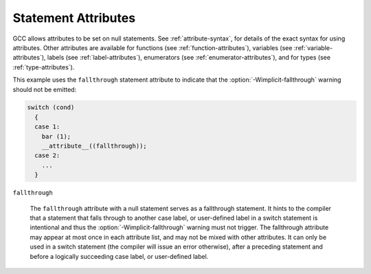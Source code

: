 ..
  Copyright 1988-2022 Free Software Foundation, Inc.
  This is part of the GCC manual.
  For copying conditions, see the GPL license file

.. _statement-attributes:

Statement Attributes
********************

.. index:: Statement Attributes

GCC allows attributes to be set on null statements.  See :ref:`attribute-syntax`,
for details of the exact syntax for using attributes.  Other attributes are
available for functions (see :ref:`function-attributes`), variables
(see :ref:`variable-attributes`), labels (see :ref:`label-attributes`), enumerators
(see :ref:`enumerator-attributes`), and for types (see :ref:`type-attributes`).

This example uses the ``fallthrough`` statement attribute to indicate that
the :option:`-Wimplicit-fallthrough` warning should not be emitted:

.. code-block:: c++

  switch (cond)
    {
    case 1:
      bar (1);
      __attribute__((fallthrough));
    case 2:
      ...
    }

``fallthrough``

  .. index:: fallthrough statement attribute

  The ``fallthrough`` attribute with a null statement serves as a
  fallthrough statement.  It hints to the compiler that a statement
  that falls through to another case label, or user-defined label
  in a switch statement is intentional and thus the
  :option:`-Wimplicit-fallthrough` warning must not trigger.  The
  fallthrough attribute may appear at most once in each attribute
  list, and may not be mixed with other attributes.  It can only
  be used in a switch statement (the compiler will issue an error
  otherwise), after a preceding statement and before a logically
  succeeding case label, or user-defined label.

